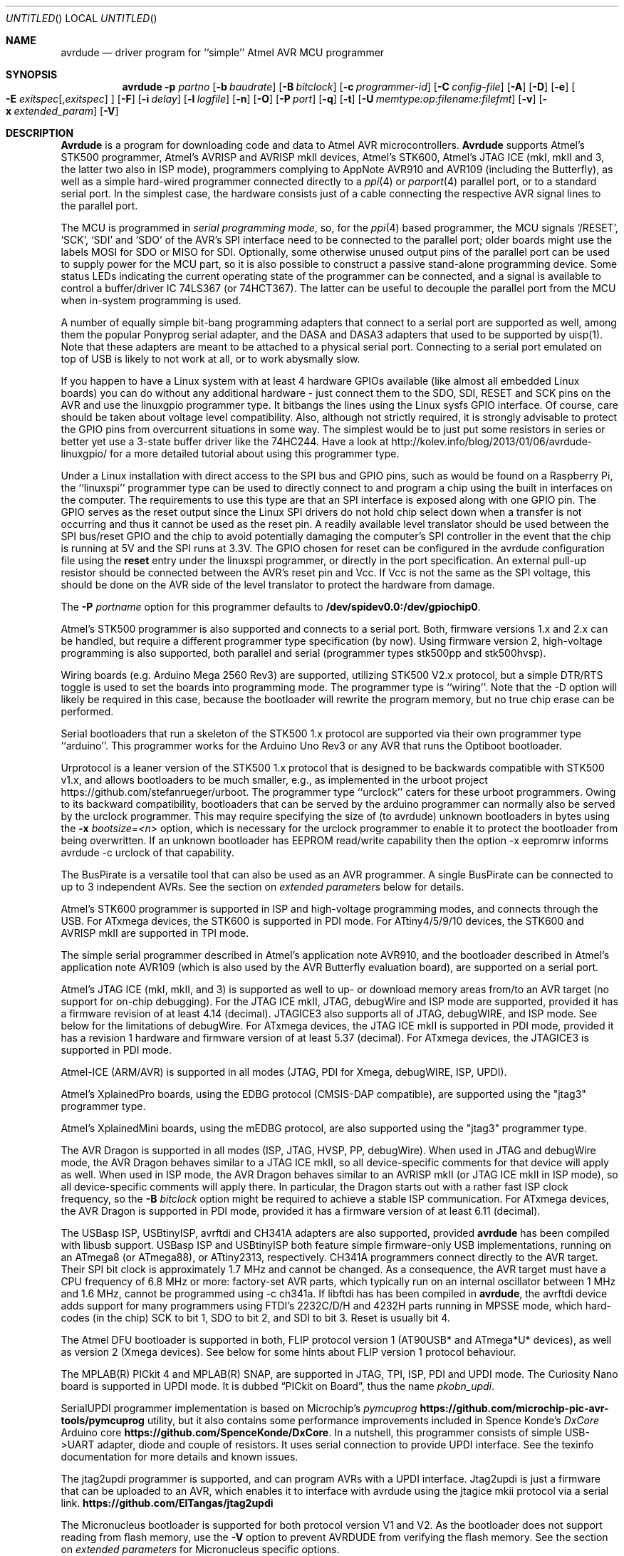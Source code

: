 .\"
.\" avrdude - A Downloader/Uploader for AVR device programmers
.\" Copyright (C) 2001, 2002, 2003, 2005 - 2020  Joerg Wunsch
.\"
.\" This program is free software; you can redistribute it and/or modify
.\" it under the terms of the GNU General Public License as published by
.\" the Free Software Foundation; either version 2 of the License, or
.\" (at your option) any later version.
.\"
.\" This program is distributed in the hope that it will be useful,
.\" but WITHOUT ANY WARRANTY; without even the implied warranty of
.\" MERCHANTABILITY or FITNESS FOR A PARTICULAR PURPOSE.  See the
.\" GNU General Public License for more details.
.\"
.\" You should have received a copy of the GNU General Public License
.\" along with this program. If not, see <http://www.gnu.org/licenses/>.
.\"
.\"
.\" $Id$
.\"
.Dd January 15, 2023
.Os
.Dt AVRDUDE 1
.Sh NAME
.Nm avrdude
.Nd driver program for ``simple'' Atmel AVR MCU programmer
.Sh SYNOPSIS
.Nm
.Fl p Ar partno
.Op Fl b Ar baudrate
.Op Fl B Ar bitclock
.Op Fl c Ar programmer-id
.Op Fl C Ar config-file
.Op Fl A
.Op Fl D
.Op Fl e
.Oo Fl E Ar exitspec Ns
.Op \&, Ns Ar exitspec
.Oc
.Op Fl F
.Op Fl i Ar delay
.Op Fl l Ar logfile
.Op Fl n
.Op Fl O
.Op Fl P Ar port
.Op Fl q
.Op Fl t
.Op Fl U Ar memtype:op:filename:filefmt
.Op Fl v
.Op Fl x Ar extended_param
.Op Fl V
.Sh DESCRIPTION
.Nm Avrdude
is a program for downloading code and data to Atmel AVR
microcontrollers.
.Nm Avrdude
supports Atmel's STK500 programmer,
Atmel's AVRISP and AVRISP mkII devices,
Atmel's STK600,
Atmel's JTAG ICE (mkI, mkII and 3, the latter two also in ISP mode),
programmers complying to AppNote AVR910 and AVR109 (including the Butterfly),
as well as a simple hard-wired
programmer connected directly to a
.Xr ppi 4
or
.Xr parport 4
parallel port, or to a standard serial port.
In the simplest case, the hardware consists just of a
cable connecting the respective AVR signal lines to the parallel port.
.Pp
The MCU is programmed in
.Em serial programming mode ,
so, for the
.Xr ppi 4
based programmer, the MCU signals
.Ql /RESET ,
.Ql SCK ,
.Ql SDI
and
.Ql SDO
of the AVR's SPI interface need to be connected to the
parallel port; older boards might use the labels MOSI for SDO or MISO for SDI.
Optionally, some otherwise
unused output pins of the parallel port can be used to supply power
for the MCU part, so it is also possible to construct a passive
stand-alone programming device.  Some status LEDs indicating the
current operating state of the programmer can be connected, and a
signal is available to control a buffer/driver IC 74LS367 (or
74HCT367).  The latter can be useful to decouple the parallel port
from the MCU when in-system programming is used.
.Pp
A number of equally simple bit-bang programming adapters that connect
to a serial port are supported as well, among them the popular
Ponyprog serial adapter, and the DASA and DASA3 adapters that used to
be supported by uisp(1).
Note that these adapters are meant to be attached to a physical serial
port.
Connecting to a serial port emulated on top of USB is likely to not
work at all, or to work abysmally slow.
.Pp
If you happen to have a Linux system with at least 4 hardware GPIOs 
available (like almost all embedded Linux boards) you can do without 
any additional hardware - just connect them to the SDO, SDI, RESET
and SCK pins on the AVR and use the linuxgpio programmer type. It bitbangs
the lines using the Linux sysfs GPIO interface. Of course, care should
be taken about voltage level compatibility. Also, although not strictly
required, it is strongly advisable to protect the GPIO pins from 
overcurrent situations in some way. The simplest would be to just put
some resistors in series or better yet use a 3-state buffer driver like
the 74HC244. Have a look at http://kolev.info/blog/2013/01/06/avrdude-linuxgpio/ for a more
detailed tutorial about using this programmer type.
.Pp
Under a Linux installation with direct access to the SPI bus and GPIO
pins, such as would be found on a Raspberry Pi, the ``linuxspi''
programmer type can be used to directly connect to and program a chip
using the built in interfaces on the computer. The requirements to use
this type are that an SPI interface is exposed along with one GPIO
pin. The GPIO serves as the reset output since the Linux SPI drivers
do not hold chip select down when a transfer is not occurring and thus
it cannot be used as the reset pin. A readily available level
translator should be used between the SPI bus/reset GPIO and the chip
to avoid potentially damaging the computer's SPI controller in the
event that the chip is running at 5V and the SPI runs at 3.3V. The
GPIO chosen for reset can be configured in the avrdude configuration
file using the
.Li reset
entry under the linuxspi programmer, or
directly in the port specification. An external pull-up resistor
should be connected between the AVR's reset pin and Vcc. If Vcc is not
the same as the SPI voltage, this should be done on the AVR side of
the level translator to protect the hardware from damage.
.Pp
The
.Fl P Ar portname
option for this programmer defaults to
.Li /dev/spidev0.0:/dev/gpiochip0 .
.Pp
Atmel's STK500 programmer is also supported and connects to a serial
port.
Both, firmware versions 1.x and 2.x can be handled, but require a
different programmer type specification (by now).
Using firmware version 2, high-voltage programming is also supported,
both parallel and serial
(programmer types stk500pp and stk500hvsp).
.Pp
Wiring boards (e.g. Arduino Mega 2560 Rev3) are supported, utilizing STK500
V2.x protocol, but a simple DTR/RTS toggle is used to set the boards into
programming mode.  The programmer type is ``wiring''.  Note that the -D option
will likely be required in this case, because the bootloader will rewrite the
program memory, but no true chip erase can be performed.
.Pp
Serial bootloaders that run a skeleton of the STK500 1.x protocol are
supported via their own programmer type ``arduino''.  This programmer works
for the Arduino Uno Rev3 or any AVR that runs the Optiboot bootloader.
.Pp
Urprotocol is a leaner version of the STK500 1.x protocol that is designed
to be backwards compatible with STK500 v1.x, and allows bootloaders to be
much smaller, e.g., as implemented in the urboot project
https://github.com/stefanrueger/urboot. The programmer type ``urclock''
caters for these urboot programmers. Owing to its backward compatibility,
bootloaders that can be served by the arduino programmer can normally
also be served by the urclock programmer. This may require specifying the
size of (to avrdude) unknown bootloaders in bytes using the
.Fl x Ar bootsize=<n>
option, which is necessary for the urclock programmer to enable it to
protect the bootloader from being overwritten. If an unknown bootloader
has EEPROM read/write capability then the option -x eepromrw informs
avrdude -c urclock of that capability.
.Pp
The BusPirate is a versatile tool that can also be used as an AVR programmer.
A single BusPirate can be connected to up to 3 independent AVRs. See
the section on
.Em extended parameters
below for details.
.Pp
Atmel's STK600 programmer is supported in ISP and high-voltage
programming modes, and connects through the USB.
For ATxmega devices, the STK600 is supported in PDI mode.
For ATtiny4/5/9/10 devices, the STK600 and AVRISP mkII are supported in TPI mode.
.Pp
The simple serial programmer described in Atmel's application note
AVR910, and the bootloader described in Atmel's application note
AVR109 (which is also used by the AVR Butterfly evaluation board), are
supported on a serial port.
.Pp
Atmel's JTAG ICE (mkI, mkII, and 3) is supported as well to up- or download memory
areas from/to an AVR target (no support for on-chip debugging).
For the JTAG ICE mkII, JTAG, debugWire and ISP mode are supported, provided
it has a firmware revision of at least 4.14 (decimal).
JTAGICE3 also supports all of JTAG, debugWIRE, and ISP mode.
See below for the limitations of debugWire.
For ATxmega devices, the JTAG ICE mkII is supported in PDI mode, provided it
has a revision 1 hardware and firmware version of at least 5.37 (decimal).
For ATxmega devices, the JTAGICE3 is supported in PDI mode.
.Pp
Atmel-ICE (ARM/AVR) is supported in all modes (JTAG, PDI for Xmega, debugWIRE,
ISP, UPDI).
.Pp
Atmel's XplainedPro boards, using the EDBG protocol (CMSIS-DAP compatible),
are supported using the "jtag3" programmer type.
.Pp
Atmel's XplainedMini boards, using the mEDBG protocol,
are also supported using the "jtag3" programmer type.
.Pp
The AVR Dragon is supported in all modes (ISP, JTAG, HVSP, PP, debugWire).
When used in JTAG and debugWire mode, the AVR Dragon behaves similar to a
JTAG ICE mkII, so all device-specific comments for that device
will apply as well.
When used in ISP mode, the AVR Dragon behaves similar to an
AVRISP mkII (or JTAG ICE mkII in ISP mode), so all device-specific
comments will apply there.
In particular, the Dragon starts out with a rather fast ISP clock
frequency, so the
.Fl B Ar bitclock
option might be required to achieve a stable ISP communication.
For ATxmega devices, the AVR Dragon is supported in PDI mode, provided it
has a firmware version of at least 6.11 (decimal).
.Pp
The USBasp ISP, USBtinyISP, avrftdi and CH341A adapters are also supported,
provided
.Nm avrdude
has been compiled with libusb support. USBasp ISP and USBtinyISP both
feature simple firmware-only USB implementations, running on an ATmega8
(or ATmega88), or ATtiny2313, respectively. CH341A programmers connect
directly to the AVR target. Their SPI bit clock is approximately 1.7 MHz
and cannot be changed. As a consequence, the AVR target must have a CPU
frequency of 6.8 MHz or more: factory-set AVR parts, which typically run
on an internal oscillator between 1 MHz and 1.6 MHz, cannot be programmed
using -c ch341a. If libftdi has  has been compiled in
.Nm avrdude ,
the avrftdi device adds support for many programmers using FTDI's 2232C/D/H 
and 4232H parts running in MPSSE mode, which hard-codes (in the chip) 
SCK to bit 1, SDO to bit 2, and SDI to bit 3. Reset is usually bit 4.
.Pp
The Atmel DFU bootloader is supported in both, FLIP protocol version 1
(AT90USB* and ATmega*U* devices), as well as version 2 (Xmega devices).
See below for some hints about FLIP version 1 protocol behaviour.
.Pp
The MPLAB(R) PICkit 4 and MPLAB(R) SNAP, are supported in JTAG, TPI, ISP,
PDI and UPDI mode.
The Curiosity Nano board is supported in UPDI mode. It is dubbed
.Dq PICkit on Board ,
thus the name
.Pa pkobn_updi .
.Pp
SerialUPDI programmer implementation is based on Microchip's
.Em pymcuprog Li https://github.com/microchip-pic-avr-tools/pymcuprog
utility, but it also contains some performance improvements included in
Spence Konde's
.Em DxCore
Arduino core
.Li https://github.com/SpenceKonde/DxCore .
In a nutshell, this programmer consists of simple USB->UART adapter, diode
and couple of resistors. It uses serial connection to provide UPDI interface.
See the texinfo documentation for more details and known issues.
.Pp
The jtag2updi programmer is supported,
and can program AVRs with a UPDI interface.
Jtag2updi is just a firmware that can be uploaded to an AVR,
which enables it to interface with avrdude using the jtagice mkii protocol
via a serial link.
.Li https://github.com/ElTangas/jtag2updi
.Pp
The Micronucleus bootloader is supported for both protocol version V1
and V2. As the bootloader does not support reading from flash memory,
use the
.Fl V
option to prevent AVRDUDE from verifying the flash memory.
See the section on
.Em extended parameters
for Micronucleus specific options.
.Pp
The Teensy bootloader is supported for all AVR boards.
As the bootloader does not support reading from flash memory,
use the
.Fl V
option to prevent AVRDUDE from verifying the flash memory.
See the section on
.Em extended parameters
for Teensy specific options.
.Pp
Input files can be provided, and output files can be written in
different file formats, such as raw binary files containing the data
to download to the chip, Intel hex format, or Motorola S-record
format.  There are a number of tools available to produce those files,
like
.Xr asl 1
as a standalone assembler, or
.Xr avr-objcopy 1
for the final stage of the GNU toolchain for the AVR microcontroller.
.Pp
Provided
.Xr libelf 3
was present when compiling
.Nm avrdude ,
the input file can also be the final ELF file as produced by the linker.
The appropriate ELF section(s) will be examined, according to the memory
area to write to.
.Pp
.Nm Avrdude
can program the EEPROM and flash ROM memory cells of supported AVR
parts.  Where supported by the serial instruction set, fuse bits and
lock bits can be programmed as well.  These are implemented within
.Nm
as separate memory types and can be programmed using data from a file
(see the
.Fl U
option) or from terminal mode (see the
.Ar dump
and
.Ar write
commands).  It is also possible to read the chip (provided it has not
been code-protected previously, of course) and store the data in a
file.  Finally, a ``terminal'' mode is available that allows one to
interactively communicate with the MCU, and to display or program
individual memory cells.
On some programmers some settings of the programmer itself can be examined and
changed from within terminal mode as well; see the
.Em Terminal mode
section.
.Ss Options
In order to control all the different operation modi, a number of options
need to be specified to
.Nm avrdude .
.Bl -tag -offset indent -width indent
.It Fl p Ar partno
This option specifies the MCU connected to the programmer. The MCU
descriptions are read from the config file. To see a list of currently
supported MCUs use ? as partno, which will print the part ids and official
part names. In connection with -v, this will also print a list of variant
part names followed by an optional colon, the package code and some
absolute maximum ratings. The part id, their official part name, any of
the full variant part names or their initial part up to a dash can be used
to specify a part with the -p option. If -p ? is specified with a specific
programmer, see -c below, then only those parts are output that the
programmer expects to be able to handle, together with the programming
interface(s) that can be used in that combination. In reality there can be
deviations from this list, particularly if programming is directly via a
bootloader.
.Pp
The following parts need special attention:
.Bl -tag -width "ATmega1234"
.It "AT90S1200"
The ISP programming protocol of the AT90S1200 differs in subtle ways
from that of other AVRs.  Thus, not all programmers support this
device.  Known to work are all direct bitbang programmers, and all
programmers talking the STK500v2 protocol.
.It "AT90S2343"
The AT90S2323 and ATtiny22 use the same algorithm.
.It "ATmega2560, ATmega2561"
Flash addressing above 128 KB is not supported by all
programming hardware.  Known to work are jtag2, stk500v2,
and bit-bang programmers.
.It "ATtiny11"
The ATtiny11 can only be
programmed in high-voltage serial mode.
.El
.It Fl p Ar wildcard/flags
Run developer options for MCUs that are matched by wildcard. Whilst
their main use is for developers some flags can be of utility for users, e.g.,
avrdude -p m328p/S outputs AVRDUDE's understanding of ATmega328P MCU properties;
for more information run avrdude -p x/h.
.It Fl b Ar baudrate
Override the RS-232 connection baud rate specified in the respective
programmer's entry of the configuration file.
.It Fl B Ar bitclock
Specify the bit clock period for the JTAG, PDI, TPI, UPDI, or ISP
interface. The value is a floating-point number in microseconds.
Alternatively, the value might be suffixed with "Hz", "kHz" or
"MHz" in order to specify the bit clock frequency rather than a
period. Some programmers default their bit clock value to a 1
microsecond bit clock period, suitable for target MCUs running at 4
MHz clock and above. Slower MCUs need a correspondingly higher bit
clock period. Some programmers reset their bit clock value to the
default value when the programming software signs off, whilst others
store the last used bit clock value. It is recommended to always
specify the bit clock if read/write speed is important.
You can use the 'default_bitclock' keyword in your
.Pa ${HOME}/.config/avrdude/avrdude.rc
or
.Pa ${HOME}/.avrduderc
file to assign a default value to keep from having to specify this
option on every invocation.
.Pp
Note that some official Microchip programmers store the bitclock setting and
will continue to use it until a different value is provided. This applies to
"2nd gen" programmers (AVRISPmkII, AVR Dragon, JTAG ICE mkII, STK600) and
"3rd gen"programmers (JTAGICE3, Atmel ICE, Power Debugger). "4th gen"
programmers (PICkit 4, MPLAB SNAP) will store the last user-specified bitclock
until the programmer is disconnected from the computer.
.It Fl c Ar programmer-id
Use the programmer specified by the argument.  Programmers and their pin
configurations are read from the config file (see the
.Fl C
option).  New pin configurations can be easily added or modified
through the use of a config file to make
.Nm avrdude
work with different programmers as long as the programmer supports the
Atmel AVR serial program method.  You can use the 'default_programmer'
keyword in your
.Pa ${HOME}/.config/avrdude/avrdude.rc
or
.Pa ${HOME}/.avrduderc
file to assign a default programmer to keep from having to specify
this option on every invocation.
A full list of all supported programmers is output to the terminal 
by using ? as programmer-id.
If -c ? is specified with a specific part, see
-p above, then only those programmers are output that expect
to be able to handle this part, together with the programming interface(s) that can be
used in that combination. In reality there can be deviations from this list,
particularly if programming is directly via a bootloader.
.It Fl c Ar wildcard/flags
Run developer options for programmers that are matched by wildcard. Whilst
their main use is for developers some flags can be of utility for users, e.g.,
avrdude -c usbtiny/S shows AVRDUDE's understanding of usbtiny's properties;
for more information run avrdude -c x/h.
.It Fl C Ar config-file
Use the specified config file to load configuration data.  This file
contains all programmer and part definitions that
.Nm avrdude
knows about.
See the config file, located at
.Pa ${PREFIX}/etc/avrdude.conf ,
which contains a description of the format.
.Pp
If 
.Ar config-file
is written as
.Pa +filename
then this file is read after the system wide and user configuration
files. This can be used to add entries to the configuration
without patching your system wide configuration file. It can be used
several times, the files are read in same order as given on the command
line.
.It Fl A
Disable the automatic removal of trailing-0xFF sequences in file
input that is to be programmed to flash and in AVR reads from
flash memory. Normally, trailing 0xFFs can be discarded, as flash
programming requires the memory be erased to 0xFF beforehand.
.Fl A
should be used when the programmer hardware, or bootloader
software for that matter, does not carry out chip erase and
instead handles the memory erase on a page level. Popular
Arduino bootloaders exhibit this behaviour; for this reason
.Fl A
is engaged by default when specifying
. Fl c
arduino.
.It Fl D
Disable auto erase for flash.  When the
.Fl U
option with flash memory is specified,
.Nm
will perform a chip erase before starting any of the programming
operations, since it generally is a mistake to program the flash
without performing an erase first.  This option disables that.
Auto erase is not used for ATxmega devices as these devices can
use page erase before writing each page so no explicit chip erase
is required.
Note however that any page not affected by the current operation
will retain its previous contents.
Setting
.Fl D
implies
.Fl A.
.It Fl e
Causes a chip erase to be executed.  This will reset the contents of the
flash ROM and EEPROM to the value
.Ql 0xff ,
and clear all lock bits.
Except for ATxmega devices which can use page erase,
it is basically a prerequisite command before the flash ROM can be
reprogrammed again.  The only exception would be if the new
contents would exclusively cause bits to be programmed from the value
.Ql 1
to
.Ql 0 .
Note that in order to reprogram EEPROM cells, no explicit prior chip
erase is required since the MCU provides an auto-erase cycle in that
case before programming the cell.
.It Xo Fl E Ar exitspec Ns
.Op \&, Ns Ar exitspec
.Xc
By default,
.Nm
leaves the parallel port in the same state at exit as it has been
found at startup.  This option modifies the state of the
.Ql /RESET
and
.Ql Vcc
lines the parallel port is left at, according to the
.Ar exitspec
arguments provided, as follows:
.Bl -tag -width noreset
.It Ar reset
The
.Ql /RESET
signal will be left activated at program exit, that is it will be held
.Em low ,
in order to keep the MCU in reset state afterwards.  Note in particular
that the programming algorithm for the AT90S1200 device mandates that
the
.Ql /RESET
signal is active
.Em before
powering up the MCU, so in case an external power supply is used for this
MCU type, a previous invocation of
.Nm
with this option specified is one of the possible ways to guarantee this
condition.
.Em reset
is supported by the linuxspi and flip2 programmer options, as well as all
parallel port based programmers.
.It Ar noreset
The
.Ql /RESET
line will be deactivated at program exit, thus allowing the MCU target
program to run while the programming hardware remains connected.
.Em noreset
is supported by the linuxspi and flip2 programmer options, as well as all
parallel port based programmers.
.It Ar vcc
This option will leave those parallel port pins active
.Pq \&i. \&e. Em high
that can be used to supply
.Ql Vcc
power to the MCU.
.It Ar novcc
This option will pull the
.Ql Vcc
pins of the parallel port down at program exit.
.It Ar d_high
This option will leave the 8 data pins on the parallel port active.
.Pq \&i. \&e. Em high
.It Ar d_low
This option will leave the 8 data pins on the parallel port inactive.
.Pq \&i. \&e. Em low
.El
.Pp
Multiple
.Ar exitspec
arguments can be separated with commas.
.It Fl F
Normally,
.Nm
tries to verify that the device signature read from the part is
reasonable before continuing.  Since it can happen from time to time
that a device has a broken (erased or overwritten) device signature
but is otherwise operating normally, this options is provided to
override the check.
Also, for programmers like the Atmel STK500 and STK600 which can
adjust parameters local to the programming tool (independent of an
actual connection to a target controller), this option can be used
together with
.Fl t
to continue in terminal mode.
Moreover, the option allows to continue despite failed initialization
of connection between a programmer and a target.
.It Fl i Ar delay
For bitbang-type programmers, delay for approximately
.Ar delay
microseconds between each bit state change.
If the host system is very fast, or the target runs off a slow clock
(like a 32 kHz crystal, or the 128 kHz internal RC oscillator), this
can become necessary to satisfy the requirement that the ISP clock
frequency must not be higher than 1/4 of the CPU clock frequency.
This is implemented as a spin-loop delay to allow even for very
short delays.
On Unix-style operating systems, the spin loop is initially calibrated
against a system timer, so the number of microseconds might be rather
realistic, assuming a constant system load while
.Nm
is running.
On Win32 operating systems, a preconfigured number of cycles per
microsecond is assumed that might be off a bit for very fast or very
slow machines.
.It Fl l Ar logfile
Use
.Ar logfile
rather than
.Va stderr
for diagnostics output.
Note that initial diagnostic messages (during option parsing) are still
written to
.Va stderr
anyway.
.It Fl n
No-write - disables actually writing data to the MCU (useful for debugging
.Nm avrdude
).
.It Fl O
Perform a RC oscillator run-time calibration according to Atmel
application note AVR053.
This is only supported on the STK500v2, AVRISP mkII, and JTAG ICE mkII
hardware.
Note that the result will be stored in the EEPROM cell at address 0.
.It Fl P Ar port
Use
.Ar port
to identify the device to which the programmer is attached.  By
default the
.Pa /dev/ppi0
port is used, but if the programmer type normally connects to the
serial port, the
.Pa /dev/cuaa0
port is the default.  If you need to use a different parallel or
serial port, use this option to specify the alternate port name.
.Pp
On Win32 operating systems, the parallel ports are referred to as lpt1
through lpt3, referring to the addresses 0x378, 0x278, and 0x3BC,
respectively.  If the parallel port can be accessed through a different
address, this address can be specified directly, using the common C
language notation (i. e., hexadecimal values are prefixed by
.Ql 0x
).
.Pp
For the JTAG ICE mkII and JTAGICE3, if
.Nm
has been configured with libusb support,
.Ar port
can alternatively be specified as
.Pa usb Ns Op \&: Ns Ar serialno .
This will cause
.Nm
to search the programmer on USB.
If
.Ar serialno
is also specified, it will be matched against the serial number read
from any JTAG ICE mkII found on USB.
The match is done after stripping any existing colons from the given
serial number, and right-to-left, so only the least significant bytes
from the serial number need to be given.
.Pp
As the AVRISP mkII device can only be talked to over USB, the very
same method of specifying the port is required there.
.Pp
For the USB programmer "AVR-Doper" running in HID mode, the port must
be specified as
.Ar avrdoper.
Libhidapi support is required on Unix and Mac OS but not on Windows. For more
information about AVR-Doper see http://www.obdev.at/avrusb/avrdoper.html.
.Pp
For the USBtinyISP, which is a simplistic device not implementing
serial numbers, multiple devices can be distinguished by their
location in the USB hierarchy.  See the respective
.Em Troubleshooting
entry in the detailed documentation for examples.
.Pp
For the XBee programmer the target MCU is to be programmed wirelessly over a
ZigBee mesh using the XBeeBoot bootloader.  The ZigBee 64-bit address for the
target MCU's own XBee device must be supplied as a 16-character hexadecimal
value as a
.Ar port
prefix, followed by the
.Ql @
character, and the serial device to connect to a second directly contactable
XBee device associated with the same mesh (with a default baud rate of 9600).
This may look similar to:
.Pa 0013a20000000001@/dev/tty.serial .
.Pp
For diagnostic purposes, if the target MCU with an XBeeBoot bootloader is
connected directly to the serial port, the 64-bit address field can be
omitted.  In this mode the default baud rate will be 19200.
.Pp
For programmers that attach to a serial port using some kind of
higher level protocol (as opposed to bit-bang style programmers),
.Ar port
can be specified as
.Pa net Ns \&: Ns Ar host Ns \&: Ns Ar port .
In this case, instead of trying to open a local device, a TCP
network connection to (TCP)
.Ar port
on
.Ar host
is established.
Square brackets may be placed around
.Ar host
to improve readability, for numeric IPv6 addresses (e.g.
.Li net:[2001:db8::42]:1337 ) .
The remote endpoint is assumed to be a terminal or console server
that connects the network stream to a local serial port where the
actual programmer has been attached to.
The port is assumed to be properly configured, for example using a
transparent 8-bit data connection without parity at 115200 Baud
for a STK500.
.Pp
Note: The ability to handle IPv6 hostnames and addresses is limited to
Posix systems (by now).
.It Fl q
Disable (or quell) output of the progress bar while reading or writing
to the device.  Specify it more often for even quieter operations.
.It Fl s, u
These options used to control the obsolete "safemode" feature which
is no longer present. They are silently ignored for backwards compatibility.
.It Fl t
Tells
.Nm
to enter the interactive ``terminal'' mode instead of up- or downloading
files.  See below for a detailed description of the terminal mode.
.It Xo Fl U Ar memtype Ns
.Ar \&: Ns Ar op Ns
.Ar \&: Ns Ar filename Ns
.Op \&: Ns Ar format
.Xc
Perform a memory operation as indicated.  The
.Ar memtype
field specifies the memory type to operate on.
The available memory types are device-dependent, the actual
configuration can be viewed with the
.Cm part
command in terminal mode.
Typically, a device's memory configuration at least contains
the memory types
.Ar flash
and
.Ar eeprom .
All memory types currently known are:
.Bl -tag -width "calibration" -compact
.It calibration
One or more bytes of RC oscillator calibration data.
.It eeprom
The EEPROM of the device.
.It efuse
The extended fuse byte.
.It flash
The flash ROM of the device.
.It fuse
The fuse byte in devices that have only a single fuse byte.
.It hfuse
The high fuse byte.
.It lfuse
The low fuse byte.
.It lock
The lock byte.
.It signature
The three device signature bytes (device ID).
.It fuse Ns Em N
The fuse bytes of ATxmega devices,
.Em N
is an integer number
for each fuse supported by the device.
.It application
The application flash area of ATxmega devices.
.It apptable
The application table flash area of ATxmega devices.
.It boot
The boot flash area of ATxmega devices.
.It prodsig
The production signature (calibration) area of ATxmega devices.
.It usersig
The user signature area of ATxmega devices.
.El
.Pp
The
.Ar op
field specifies what operation to perform:
.Bl -tag -width noreset
.It Ar r
read device memory and write to the specified file
.It Ar w
read data from the specified file and write to the device memory
.It Ar v
read data from both the device and the specified file and perform a verify
.El
.Pp
The
.Ar filename
field indicates the name of the file to read or write.
The
.Ar format
field is optional and contains the format of the file to read or
write.
.Ar Format
can be one of:
.Bl -tag -width sss
.It Ar i
Intel Hex
.It Ar I
Intel Hex with comments on download and tolerance of checksum errors on upload
.It Ar s
Motorola S-record
.It Ar r
raw binary; little-endian byte order, in the case of the flash ROM data
.It Ar e
ELF (Executable and Linkable Format)
.It Ar m
immediate; actual byte values specified on the command line, separated
by commas or spaces.  This is good for programming fuse bytes without
having to create a single-byte file or enter terminal mode.
.It Ar a
auto detect; valid for input only, and only if the input is not
provided at
.Em stdin .
.It Ar d
decimal; this and the following formats are only valid on output.
They generate one line of output for the respective memory section,
forming a comma-separated list of the values.
This can be particularly useful for subsequent processing, like for
fuse bit settings.
.It Ar h
hexadecimal; each value will get the string
.Em 0x
prepended.
Only valid on output.
.It Ar o
octal; each value will get a
.Em 0
prepended unless it is less than 8 in which case it gets no prefix.
Only valid on output.
.It Ar b
binary; each value will get the string
.Em 0b
prepended.
Only valid on output.
.El
.Pp
The default is to use auto detection for input files, and raw binary
format for output files.
Note that if
.Ar filename
contains a colon, the
.Ar format
field is no longer optional since the filename part following the colon
would otherwise be misinterpreted as
.Ar format .
.Pp
When reading any kind of flash memory area (including the various sub-areas
in Xmega devices), the resulting output file will be truncated to not contain
trailing 0xFF bytes which indicate unprogrammed (erased) memory.
Thus, if the entire memory is unprogrammed, this will result in an output
file that has no contents at all.
.Pp
As an abbreviation, the form
.Fl U Ar filename
is equivalent to specifying
.Fl U Em flash:w: Ns Ar filename Ns :a .
This will only work if
.Ar filename
does not have a colon in it.
.It Fl v
Enable verbose output.
More
.Fl v
options increase verbosity level.
.It Fl V
Disable automatic verify check when uploading data.
.It Fl x Ar extended_param
Pass
.Ar extended_param
to the chosen programmer implementation as an extended parameter.
The interpretation of the extended parameter depends on the
programmer itself.
See below for a list of programmers accepting extended parameters.
.El
.Ss Terminal mode
In this mode,
.Nm
only initializes communication with the MCU, and then awaits user
commands on standard input.  Commands and parameters may be
abbreviated to the shortest unambiguous form.  Terminal mode provides
a command history using
.Xr readline 3 ,
so previously entered command lines can be recalled and edited.
.Pp
The 
.Ar addr
and
.Ar len
parameters of the read, write and erase commands can be
negative with the same syntax as substring computations in perl or python.
The table below details their meaning with respect to an example memory of size
sz=0x800.
.Pp
.nf
addr    len  Memory interval     Comment
------------------------------------------------------------------------
0/pos   pos  [addr, addr+len-1]  Note: len = end-start+1
0/pos   neg  [addr, sz+len]      End is |len| bytes below memory size sz
  neg   pos  [sz+addr,           Start is |addr| bytes below memory size
                 sz+addr+len-1]
  neg   neg  [sz+addr, sz+len]   Combining above two cases
  any     0  empty set           No action
0x700    12  [0x700, 0x70b]      Conventional use
 1024  -257  [0x400, 0x6ff]      Size of memory is 2048 or 0x800
 -512   512  [0x600, 0x7ff]      Last 512 bytes
 -256    -1  [0x700, 0x7ff]      Last 256 bytes
    0    49  [0, 48]             First 49 bytes
    0   -49  [0, 1999]           All but the last 48 = |len+1| bytes
    0    -1  [0, 0x7ff]          All memory without knowing its size
.fi
.Pp
The following commands are implemented for all programmers:
.Bl -tag -offset indent -width indent
.It Ar dump memory addr len
Read from the specified memory interval (see above), and display in the usual
hexadecimal and ASCII form.
.It Ar dump memory addr
Read from
.Ar memory addr
as many bytes as the most recent 
.Ar dump memory addr len command
with this very memory had specified (default 256 bytes), and display them.
.It Ar dump memory
Continue dumping the contents from the same memory where the previous
.Ar dump memory
command left off.
.It Ar dump
Continue dumping from the memory and location where the most recent
.Ar dump
command left off; if no previous dump command has addressed a memory an error message will be shown.
.It Ar dump memory addr ...
Read all bytes from the specified memory starting at address
.Ar addr Ns ,
and display them (deprecated: use dump memory addr -1).
.It Ar dump memory ...
Read all bytes from the specified memory, and display them (deprecated: use dump memory 0 -1).
.It Ar read
Can be used as an alias for dump.
.It Ar write memory addr data[,] {data[,]}
Manually program the respective memory cells, starting at address
.Ar addr ,
using the data items provided.
The terminal implements reading from and writing to flash and EEPROM type
memories normally through a cache and paged access functions. All other
memories are directly written to without use of a cache. Some
older parts without paged access will also have flash and EEPROM directly
accessed without cache.
.Pp
.Ar data
can be hexadecimal, octal or decimal integers, floating point numbers
or C-style strings and characters. For integers, an optional case-insensitive
suffix specifies the data size: HH 8 bit, H/S 16 bit, L 32 bit, LL 64 bit.
Suffix D indicates a 64-bit double, F a 32-bit float, whilst a floating point
number without suffix defaults to 32-bit float. Hexadecimal floating point
notation is supported. An ambiguous trailing suffix, e.g., 0x1.8D, is read as
no-suffix float where D is part of the mantissa; use a zero exponent 0x1.8p0D
to clarify.
.Pp
An optional U suffix makes integers unsigned. Ordinary 0x hex integers are
always treated as unsigned. +0x or -0x hex numbers are treated as signed
unless they have a U suffix. Unsigned integers cannot be larger than 2^64-1.
If n is an unsigned integer then -n is also a valid unsigned integer as in C.
Signed integers must fall into the [-2^63, 2^63-1] range or a correspondingly
smaller range when a suffix specifies a smaller type.
.Pp
Ordinary 0x hex integers with n hex digits (counting leading zeros) use the
smallest size of one, two, four and eight bytes that can accommodate any
n-digit hex integer. If an integer suffix specifies a size explicitly the
corresponding number of least significant bytes are written, and a warning
shown if the number does not fit into the desired representation. Otherwise,
unsigned integers occupy the smallest of one, two, four or eight bytes
needed. Signed numbers are allowed to fit into the smallest signed or
smallest unsigned representation: For example, 255 is stored as one byte as
255U would fit in one byte, though as a signed number it would not fit into a
one-byte interval [-128, 127]. The number -1 is stored in one byte whilst -1U
needs eight bytes as it is the same as 0xFFFFffffFFFFffffU.
.Pp
One trailing comma at the end of
.Ar data
items is ignored to facilitate copy & paste of lists.
.It Ar write memory data
The start address
.Ar addr
may be omitted if the size of the memory being written to is
1 byte in size.
.It Ar write memory addr len data[,] {data[,]} ...
The ellipsis ... form writes the data to the entire memory intervall addressed by
.Ar addr len
and, if necessary, pads the remaining space by repeating the last
.Ar data
item. The fill write command does not write beyond the specified memory area
even if more data than needed were given.
.It Ar erase
Perform a chip erase and discard all pending writes to EEPROM and flash.
Note that EEPROM will be preserved if the EESAVE fuse bit is set.
.It Ar erase memory
Erase the entire specified memory.
.It Ar erase memory addr len
Erase a section of the specified memory.
.It Ar flush
Synchronise with the device all pending cached writes to EEPROM or flash.
With some programmer and part combinations, flash (and sometimes EEPROM,
too) looks like a NOR memory, ie, one can only write 0 bits, not 1 bits.
When this is detected, either page erase is deployed (e.g., with parts that
have PDI/UPDI interfaces), or if that is not available, both EEPROM and
flash caches are fully read in, a chip erase command is issued and both
EEPROM and flash are written back to the device. Hence, it can take
minutes to ensure that a single previously cleared bit is set and,
therefore, this command should be used sparingly.
.It Ar abort
Normally, caches are only ever
actually written to the device when using the
.Ar flush
command, at the end of the terminal session after typing
.Ar quit ,
or after EOF on input is encountered. The abort command resets
the cache discarding all previous writes to the flash and EEPROM cache.
.It Ar sig
Display the device signature bytes.
.It Ar part
Display the current part settings and parameters.  Includes chip
specific information including all memory types supported by the
device, read/write timing, etc.
.It Ar verbose Op Ar level
Change (when
.Ar level
is provided), or display the verbosity level.
The initial verbosity level is controlled by the number of
.Fl v
options given on the commandline.
.It Ar quell Op Ar level
Change (when
.Ar level
is provided), or display the quell level. 1 is used to suppress progress reports.
2 or higher yields in progressively quieter operations.
The initial quell level is controlled by the number of
.Fl q
options given on the commandline.
.It Ar \&?
.It Ar help
Give a short on-line summary of the available commands.
.It Ar quit
Leave terminal mode and thus
.Nm avrdude .
.It Ar q
Can be used as an alias for quit.
.El
.Pp
The terminal commands below may only be implemented on some specific programmers, and may therefore not be available in the help menu.
.Bl -tag -offset indent -width indent
.It Ar pgerase memory addr
Erase one page of the memory specified.
.It Ar send b1 b2 b3 b4
Send raw instruction codes to the AVR device.  If you need access to a
feature of an AVR part that is not directly supported by
.Nm ,
this command allows you to use it, even though
.Nm
does not implement the command. When using direct SPI mode, up to 3 bytes
can be omitted.
.It Ar spi
Enter direct SPI mode.  The
.Em pgmled
pin acts as chip select.
.Em Supported on parallel bitbang programmers, and partially by USBtiny.
.It Ar pgm
Return to programming mode (from direct SPI mode).
.It Ar vtarg voltage
Set the target's supply voltage to
.Ar voltage
Volts.
.Em Supported on the STK500 and STK600 programmer.
.It Ar varef Oo Ar channel Oc Ar voltage
Set the adjustable voltage source to
.Ar voltage
Volts.
This voltage is normally used to drive the target's
.Em Aref
input on the STK500.
On the Atmel STK600, two reference voltages are available, which
can be selected by the optional
.Ar channel
argument (either 0 or 1).
.Em Supported on the STK500 and STK600 programmer.
.It Ar fosc freq Ns Op M Ns \&| Ns k
Set the programming oscillator to
.Ar freq
Hz.
An optional trailing letter
.Ar \&M
multiplies by 1E6, a trailing letter
.Ar \&k
by 1E3.
.Em Supported on the STK500 and STK600 programmer.
.It Ar fosc off
Turn the programming oscillator off.
.Em Supported on the STK500 and STK600 programmer.
.It Ar sck period
Set the SCK clock period to
.Ar period
microseconds. Note that some official Microchip programmers store the
bitclock setting and will continue to use it until a diferent value is
provided. See
.Em -B bitclock
for more information.
.It Ar parms
Display programmer specific parameters.
.El
.Ss Default Parallel port pin connections
(these can be changed, see the
.Fl c
option)
.TS
ll.
\fBPin number\fP	\fBFunction\fP
2-5	Vcc (optional power supply to MCU)
7	/RESET (to MCU)
8	SCK (to MCU)
9	SDO (to MCU)
10	SDI (from MCU)
18-25	GND
.TE
.Ss debugWire limitations
The debugWire protocol is Atmel's proprietary one-wire (plus ground)
protocol to allow an in-circuit emulation of the smaller AVR devices,
using the
.Ql /RESET
line.
DebugWire mode is initiated by activating the
.Ql DWEN
fuse, and then power-cycling the target.
While this mode is mainly intended for debugging/emulation, it
also offers limited programming capabilities.
Effectively, the only memory areas that can be read or programmed
in this mode are flash ROM and EEPROM.
It is also possible to read out the signature.
All other memory areas cannot be accessed.
There is no
.Em chip erase
functionality in debugWire mode; instead, while reprogramming the
flash ROM, each flash ROM page is erased right before updating it.
This is done transparently by the JTAG ICE mkII (or AVR Dragon).
The only way back from debugWire mode is to initiate a special
sequence of commands to the JTAG ICE mkII (or AVR Dragon), so the
debugWire mode will be temporarily disabled, and the target can
be accessed using normal ISP programming.
This sequence is automatically initiated by using the JTAG ICE mkII
or AVR Dragon in ISP mode, when they detect that ISP mode cannot be
entered.
.Ss FLIP version 1 idiosyncrasies
Bootloaders using the FLIP protocol version 1 experience some very
specific behaviour.
.Pp
These bootloaders have no option to access memory areas other than
Flash and EEPROM.
.Pp
When the bootloader is started, it enters a
.Em security mode
where the only acceptable access is to query the device configuration
parameters (which are used for the signature on AVR devices).
The only way to leave this mode is a
.Em chip erase .
As a chip erase is normally implied by the
.Fl U
option when reprogramming the flash, this peculiarity might not be
very obvious immediately.
.Pp
Sometimes, a bootloader with security mode already disabled seems to
no longer respond with sensible configuration data, but only 0xFF for
all queries.
As these queries are used to obtain the equivalent of a signature,
.Nm
can only continue in that situation by forcing the signature check
to be overridden with the
.Fl F
option.
.Pp
A
.Em chip erase
might leave the EEPROM unerased, at least on some
versions of the bootloader.
.Ss Programmers accepting extended parameters
.Bl -tag -offset indent -width indent
.It Ar JTAG ICE mkII
.It Ar JTAGICE3
.It Ar Atmel-ICE
.It Ar Power Debugger
.It Ar PICkit 4
.It Ar MPLAB SNAP
.It Ar AVR Dragon
When using the JTAG ICE mkII, JTAGICE3, Atmel-ICE, PICkit 4, MPLAB SNAP,
Power Debugger or AVR Dragon in JTAG mode, the following extended parameter
is accepted:
.Bl -tag -offset indent -width indent
.It Ar jtagchain=UB,UA,BB,BA
Setup the JTAG scan chain for
.Ar UB
units before,
.Ar UA
units after,
.Ar BB
bits before, and
.Ar BA
bits after the target AVR, respectively.
Each AVR unit within the chain shifts by 4 bits.
Other JTAG units might require a different bit shift count.
.El
.Pp
The PICkit 4 and the Power Debugger also supports high-voltage UPDI programming.
This is used to enable a UPDI pin that has previously been set to RESET or
GPIO mode. High-voltage UPDI can be utilized by using an extended parameter:
.Bl -tag -offset indent -width indent
.It Ar hvupdi
Enable high-voltage UPDI initialization for targets that supports this.
.El
.It Ar Xplained Mini (ISP and UPDI)
.Bl -tag -offset indent -width indent
.It Ar suffer=VALUE, suffer
The SUFFER register allows the user to modify the behavior of the on-board mEDBG.
The current state can be read by
.Ar -xsuffer
alone.
.Bl -tag -offset indent -width indent
.It Bit 7 ARDUINO:
Adds control of extra LEDs when set to 0
.It Bit 6..3:
Reserved (must be set to 1)
.It Bit 2 EOF:
Agressive power-down, sleep after 5 seconds if no USB enumeration when set to 0
.It Bit 1 LOWP:
forc running the mEDBG at 1 MHz when bit set to 0
.It Bit 0 FUSE:
Fuses are safe-masked when bit sent to 1. Fuses are unprotected when set to 0
.El
.El
.Pp
.Bl -tag -offset indent -width indent
.It Ar vtarg_switch=VALUE, vtarg_switch
The on-board target voltage switch can be turned on or off by writing a 1 or
a 0. The current state can be read by
.Ar -xvtarg_switch
alone.
Note that the target power switch will always be on after a power cycle.
Also note that the smaller Xplained Nano boards does not have a target power switch.
.El
.It Ar AVR910
.Bl -tag -offset indent -width indent
.It Ar devcode=VALUE
Override the device code selection by using
.Ar VALUE
as the device code.
The programmer is not queried for the list of supported
device codes, and the specified
.Ar VALUE
is not verified but used directly within the
.Ql T
command sent to the programmer.
.Ar VALUE
can be specified using the conventional number notation of the
C programming language.
.El
.Bl -tag -offset indent -width indent
.It Ar no_blockmode
Disables the default checking for block transfer capability.
Use 
.Ar no_blockmode
only if your
.Ar AVR910
programmer creates errors during initial sequence. 
.El
.It Ar Arduino
.Bl -tag -offset indent -width indent
.It Ar attemps[=<1..99>]
Specify how many connection retry attemps to perform before exiting.
Defaults to 10 if not specified.
.El
.It Ar Urclock
.Bl -tag -offset indent -width indent
.It Ar showall
Show all info for the connected part, then exit. The -xshow... options
below can be used to assemble a bespoke response consisting of a subset
(or only one item) of all available relevant information about the
connected part and bootloader.
.It Ar showid
Show a unique Urclock ID stored in either flash or EEPROM of the MCU, then exit.
.It Ar id=<E|F>.<addr>.<len>
Historically, the Urclock ID was a six-byte unique little-endian number
stored in Urclock boards at EEPROM address 257. The location of this
number can be set by the -xid=<E|F>.<addr>.<len> extended parameter. E
stands for EEPROM and F stands for flash. A negative address addr counts
from the end of EEPROM and flash, respectively. The length len of the
Urclock ID can be between 1 and 8 bytes.
.It Ar showdate
Show the last-modified date of the input file for the flash application,
then exit. If the input file was stdin, the date will be that of the
programming.  Date and filename are part of the metadata that the urclock
programmer stores by default in high flash just under the bootloader; see also
-xnometadata.
.It Ar showfilename
Show the input filename (or title) of the last flash writing session, then exit.
.It Ar title=<string>
When set, <string> will be used in lieu of the input filename. The maximum
string length for the title/filename field is 254 bytes including
terminating nul.
.It Ar showapp
Show the size of the programmed application, then exit.
.It Ar showstore
Show the size of the unused flash between the application and metadata, then exit.
.It Ar showmeta
Show the size of the metadata just below the bootloader, then exit.
.It Ar showboot
Show the size of the bootloader, then exit.
.It Ar showversion
Show bootloader version and capabilities, then exit.
.It Ar showvector
Show the vector number and name of the interrupt table vector used by the
bootloader for starting the application, then exit. For hardware-supported
bootloaders this will be vector 0 (Reset), and for vector bootloaders this
will be any other vector number of the interrupt vector table or the slot
just behind the vector table with the name VBL_ADDITIONAL_VECTOR.
.It Ar showpart
Show the part for which the bootloader was compiled, then exit.
.It Ar bootsize=<size>
Manual override for bootloader size. Urboot bootloaders put the number of
used bootloader pages into a table at the top of the bootloader section,
ie, typically top of flash, so the urclock programmer can look up the
bootloader size itself. In backward-compatibility mode, when programming
via other bootloaders, this option can be used to tell the programmer the
size, and therefore the location, of the bootloader.
.It Ar vectornum=<arg>
Manual override for vector number. Urboot bootloaders put the vector
number used by a vector bootloader into a table at the top of flash, so
this option is normally not needed for urboot bootloaders. However, it is
useful in backward-compatibility mode (or when the urboot bootloader does
not offer flash read). Specifying a vector number in these circumstances
implies a vector bootloader whilst the default assumption would be a
hardware-supported bootloader.
.It Ar eepromrw
Manual override for asserting EEPROM read/write capability. Not normally
needed for urboot bootloaders, but useful for in backward-compatibility
mode if the bootloader offers EEPROM read/write.
.It Ar emulate_ce
If an urboot bootloader does not offer a chip erase command it will tell
the urclock programmer so during handshake. In this case the urclock
programmer emulates a chip erase, if warranted by user command line
options, by filling the remainder of unused flash below the bootloader
with 0xff. If this option is specified, the urclock programmer will assume
that the bootloader cannot erase the chip itself. The option is useful
for backwards-compatible bootloaders that do not implement chip erase.
.It Ar restore
Upload unchanged flash input files and trim below the bootloader if
needed. This is most useful when one has a backup of the full flash and
wants to play that back onto the device. No metadata are written in this
case and no vector patching happens either if it is a vector bootloader.
However, for vector bootloaders, even under the option -xrestore an
input file will not be uploaded for which the reset vector does not point
to the vector bootloader. This is to avoid writing an input file to the
device that would render the vector bootloader not functional as it would
not be reached after reset.
.It Ar initstore
On writing to flash fill the store space between the flash application and
the metadata section with 0xff.
.It Ar nofilename
On writing to flash do not store the application input filename (nor a title).
.It Ar nodate
On writing to flash do not store the application input filename (nor a
title) and no date either.
.It Ar nometadata
On writing to flash do not store any metadata. The full flash below the
bootloader is available for the application. In particular, no data store
frame is programmed.
.It Ar delay=<n>
Add a <n> ms delay after reset. This can be useful if a board takes a
particularly long time to exit from external reset. <n> can be negative,
in which case the default 120 ms delay after issuing reset will be
shortened accordingly.
.It Ar strict
Urclock has a faster, but slightly different strategy than -c arduino to
synchronise with the bootloader; some stk500v1 bootloaders cannot cope
with this, and they need the -xstrict option.
.It Ar help
Show this help menu and exit
.El
.It Ar buspirate
.Bl -tag -offset indent -width indent
.It Ar reset={cs,aux,aux2}
The default setup assumes the BusPirate's CS output pin connected to 
the RESET pin on AVR side. It is however possible to have multiple AVRs
connected to the same BP with SDI, SDO and SCK lines common for all of them.
In such a case one AVR should have its RESET connected to BusPirate's
.Pa CS
pin, second AVR's RESET connected to BusPirate's
.Pa AUX
pin and if your BusPirate has an
.Pa AUX2
pin (only available on BusPirate version v1a with firmware 3.0 or newer)
use that to activate RESET on the third AVR.
.Pp
It may be a good idea to decouple the BusPirate and the AVR's SPI buses from 
each other using a 3-state bus buffer. For example 74HC125 or 74HC244 are some
good candidates with the latches driven by the appropriate reset pin (cs, 
aux or aux2). Otherwise the SPI traffic in one active circuit may interfere
with programming the AVR in the other design.
.It Ar spifreq=<0..7>
The SPI speed for the Bus Pirate's binary SPI mode:
.Bd -literal
0 ..  30 kHz   (default)
1 .. 125 kHz
2 .. 250 kHz
3 ..   1 MHz
4 ..   2 MHz
5 ..   2.6 MHz
6 ..   4 MHz
7 ..   8 MHz
.Ed
.It Ar rawfreq=<0..3>
Sets the SPI speed and uses the Bus Pirate's binary "raw-wire" mode:
.Bd -literal
0 ..   5 kHz
1 ..  50 kHz
2 .. 100 kHz   (Firmware v4.2+ only)
3 .. 400 kHz   (v4.2+)
.Ed
.Pp
The only advantage of the "raw-wire" mode is the different SPI frequencies
available. Paged writing is not implemented in this mode.
.It Ar ascii
Attempt to use ASCII mode even when the firmware supports BinMode (binary
mode). 
BinMode is supported in firmware 2.7 and newer, older FW's either don't
have BinMode or their BinMode is buggy. ASCII mode is slower and makes 
the above
.Ar reset= , spifreq=
and 
.Ar rawfreq=
parameters unavailable. Be aware that ASCII mode is not guaranteed to work
with newer firmware versions, and is retained only to maintain compatibility
with older firmware versions.
.It Ar nopagedwrite
Firmware versions 5.10 and newer support a binary mode SPI command that enables
whole pages to be written to AVR flash memory at once, resulting in a
significant write speed increase. If use of this mode is not desirable for some
reason, this option disables it.
.It Ar nopagedread
Newer firmware versions support in binary mode SPI command some AVR Extended 
Commands. Using the "Bulk Memory Read from Flash" results in a
significant read speed increase. If use of this mode is not desirable for some
reason, this option disables it.
.It Ar cpufreq=<125..4000>
This sets the AUX pin to output a frequency of 
.Ar n
kHz. Connecting
the AUX pin to the XTAL1 pin of your MCU, you can provide it a clock, 
for example when it needs an external clock because of wrong fuses settings.
Make sure the CPU frequency is at least four times the SPI frequency.  
.It Ar serial_recv_timeout=<1...>
This sets the serial receive timeout to the given value. 
The timeout happens every time avrdude waits for the BusPirate prompt. 
Especially in ascii mode this happens very often, so setting a smaller value 
can speed up programming a lot. 
The default value is 100ms. Using 10ms might work in most cases. 
.El
.It Ar Micronucleus bootloader
.Bl -tag -offset indent -width indent
.It Ar wait[=<timeout>]
If the device is not connected, wait for the device to be plugged in.
The optional
.Ar timeout
specifies the connection time-out in seconds.
If no time-out is specified, AVRDUDE will wait indefinitely until the
device is plugged in.
.El
.It Ar Teensy bootloader
.Bl -tag -offset indent -width indent
.It Ar wait[=<timeout>]
If the device is not connected, wait for the device to be plugged in.
The optional
.Ar timeout
specifies the connection time-out in seconds.
If no time-out is specified, AVRDUDE will wait indefinitely until the
device is plugged in.
.El
.It Ar Wiring
When using the Wiring programmer type, the
following optional extended parameter is accepted:
.Bl -tag -offset indent -width indent
.It Ar snooze=<0..32767>
After performing the port open phase, AVRDUDE will wait/snooze for
.Ar snooze
milliseconds before continuing to the protocol sync phase.
No toggling of DTR/RTS is performed if
.Ar snooze
is greater than 0.
.El
.It Ar PICkit2
Connection to the PICkit2 programmer:
.Bd -literal
(AVR)    (PICkit2)
RST  -   VPP/MCLR (1) 
VDD  -   VDD Target (2) -- possibly optional if AVR self powered 
GND  -   GND (3) 
SDI  -   PGD (4)
SCLK -   PDC (5) 
SDO  -   AUX (6)

.Ed
.Bl -tag -offset indent -width indent
.It Ar clockrate=<rate>
Sets the SPI clocking rate in Hz (default is 100kHz). Alternately the -B or -i options can be used to set the period.
.It Ar timeout=<usb-transaction-timeout>
Sets the timeout for USB reads and writes in milliseconds (default is 1500 ms).
.El
.It Ar USBasp
.Bl -tag -offset indent -width indent
.It Ar section_config
Programmer will erase configuration section with option
.Fl e
(chip erase), rather than entire chip.
Only applicable to TPI devices (ATtiny 4/5/9/10/20/40).
.El
.It Ar xbee
.Bl -tag -offset indent -width indent
.It Ar xbeeresetpin=<1..7>
Select the XBee pin DIO<1..7> that is connected to the MCU's
.Ql /RESET
line.  The programmer needs to know which DIO pin to use to reset into the
bootloader.  The default (3) is the DIO3 pin (XBee pin 17), but some
commercial products use a different XBee pin.
.Pp
The remaining two necessary XBee-to-MCU connections are not selectable - the
XBee DOUT pin (pin 2) must be connected to the MCU's
.Ql RXD
line, and the XBee DIN pin (pin 3) must be connected to the MCU's
.Ql TXD
line.
.El
.It Ar STK500
.Bl -tag -offset indent -width indent
.It Ar attemps[=<1..99>]
Specify how many connection retry attemps to perform before exiting.
Defaults to 10 if not specified.
.El
.It Ar serialupdi
.Bl -tag -offset indent -width indent
.It Ar rtsdtr=low|high
Forces RTS/DTR lines to assume low or high state during the whole
programming session. Some programmers might use this signal to
indicate UPDI programming state, but this is strictly hardware
specific.
.Pp
When not provided, driver/OS default value will be used.
.El
.It Ar linuxspi
.Bl -tag -offset indent -width indent
.It Ar disable_no_cs
Ensures the programmer does not use the SPI_NO_CS bit for the SPI
driver. This parameter is useful for kernels that do not support
the CS line being managed outside the application.
.El
.El
.Sh FILES
.Bl -tag -offset indent -width /dev/ppi0XXX
.It Pa /dev/ppi0
Default device to be used for communication with the programming
hardware
.It Pa avrdude.conf
Programmer and parts configuration file
.Pp
On Windows systems, this file is looked up in the same directory as the
executable file.
On all other systems, the file is first looked up in
.Pa ../etc/ ,
relative to the path of the executable, then in the same directory as
the executable itself, and finally in the system default location
.Pa ${PREFIX}/etc/avrdude.conf .
.It Pa ${XDG_CONFIG_HOME}/avrdude/avrdude.rc
Local programmer and parts configuration file (per-user overrides); it follows the same syntax as
.Pa avrdude.conf ;
if the
.Pa ${XDG_CONFIG_HOME}
environment variable is not set or empty, the directory
.Pa ${HOME}/.config/
is used instead.
.It Pa ${HOME}/.avrduderc
Alternative location of the per-user configuration file if above file does not exist
.It Pa ~/.inputrc
Initialization file for the
.Xr readline 3
library
.It Pa <prefix>/doc/avrdude/avrdude.pdf
User manual
.El
.\" .Sh EXAMPLES
.Sh DIAGNOSTICS
.Bd -literal
avrdude: jtagmkII_setparm(): bad response to set parameter command: RSP_FAILED
avrdude: jtagmkII_getsync(): ISP activation failed, trying debugWire
avrdude: Target prepared for ISP, signed off.
avrdude: Please restart avrdude without power-cycling the target.
.Ed
.Pp
If the target AVR has been set up for debugWire mode (i. e. the
.Em DWEN
fuse is programmed), normal ISP connection attempts will fail as
the
.Em /RESET
pin is not available.
When using the JTAG ICE mkII in ISP mode, the message shown indicates
that
.Nm
has guessed this condition, and tried to initiate a debugWire reset
to the target.
When successful, this will leave the target AVR in a state where it
can respond to normal ISP communication again (until the next power
cycle).
Typically, the same command is going to be retried again immediately
afterwards, and will then succeed connecting to the target using
normal ISP communication.
.Sh SEE ALSO
.Xr avr-objcopy 1 ,
.Xr ppi 4 ,
.Xr libelf 3,
.Xr readline 3
.Pp
The AVR microcontroller product description can be found at
.Pp
.Dl "http://www.atmel.com/products/AVR/"
.\" .Sh HISTORY
.Sh AUTHORS
.Nm Avrdude
was written by Brian S. Dean <bsd@bsdhome.com>.
.Pp
This man page by
.ie t J\(:org Wunsch.
.el Joerg Wunsch.
.Sh BUGS
Please report bugs via
.Dl "https://github.com/avrdudes/avrdude/issues"
.Pp
The JTAG ICE programmers currently cannot write to the flash ROM
one byte at a time.
For that reason, updating the flash ROM from terminal mode does not
work.
.Pp
Page-mode programming the EEPROM through JTAG (i.e. through an
.Fl U
option) requires a prior chip erase.
This is an inherent feature of the way JTAG EEPROM programming works.
This also applies to the STK500 and STK600 in parallel programming mode.
.Pp
The USBasp and USBtinyISP drivers do not offer any option to distinguish multiple
devices connected simultaneously, so effectively only a single device
is supported.
.Pp
Chip Select must be externally held low for direct SPI when
using USBtinyISP, and send must be a multiple of four bytes.
.Pp
The avrftdi driver allows one to select specific devices using any combination of vid,pid
serial number (usbsn) vendor description (usbvendoror part description (usbproduct)
as seen with lsusb or whatever tool used to view USB device information. Multiple 
devices can be on the bus at the same time. For the H parts, which have multiple MPSSE
interfaces, the interface can also be selected.  It defaults to interface 'A'.
